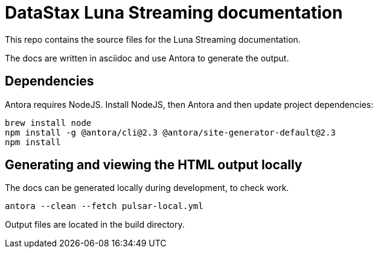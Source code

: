= DataStax Luna Streaming documentation

This repo contains the source files for the Luna Streaming documentation.

The docs are written in asciidoc and use Antora to generate the output.

== Dependencies

Antora requires NodeJS. Install NodeJS, then Antora and then update project dependencies:

[source,bash]
----
brew install node
npm install -g @antora/cli@2.3 @antora/site-generator-default@2.3
npm install
----

== Generating and viewing the HTML output locally

The docs can be generated locally during development, to check work.

[source,bash]
----
antora --clean --fetch pulsar-local.yml
----

Output files are located in the build directory.
